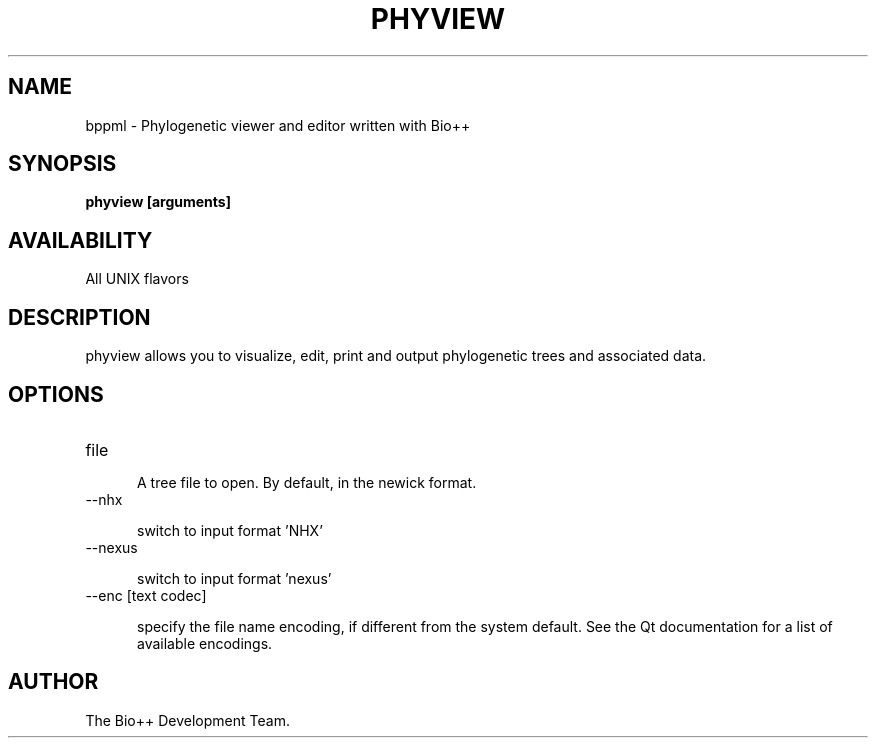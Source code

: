 .\" SPDX-FileCopyrightText: The Bio++ Development Group
.\"
.\" SPDX-License-Identifier: CECILL-2.1

.TH PHYVIEW 1 LOCAL

.SH NAME

bppml - Phylogenetic viewer and editor written with Bio++

.SH SYNOPSIS

.B phyview [arguments]

.SH AVAILABILITY

All UNIX flavors

.SH DESCRIPTION

phyview allows you to visualize, edit, print and output phylogenetic trees and associated data.

.SH OPTIONS

.TP 5

file

A tree file to open. By default, in the newick format.

.TP

--nhx

switch to input format 'NHX'

.TP

--nexus

switch to input format 'nexus'

.TP

--enc [text codec]

specify the file name encoding, if different from the system default. See the Qt documentation for a list of available encodings.

.SH AUTHOR

The Bio++ Development Team.
